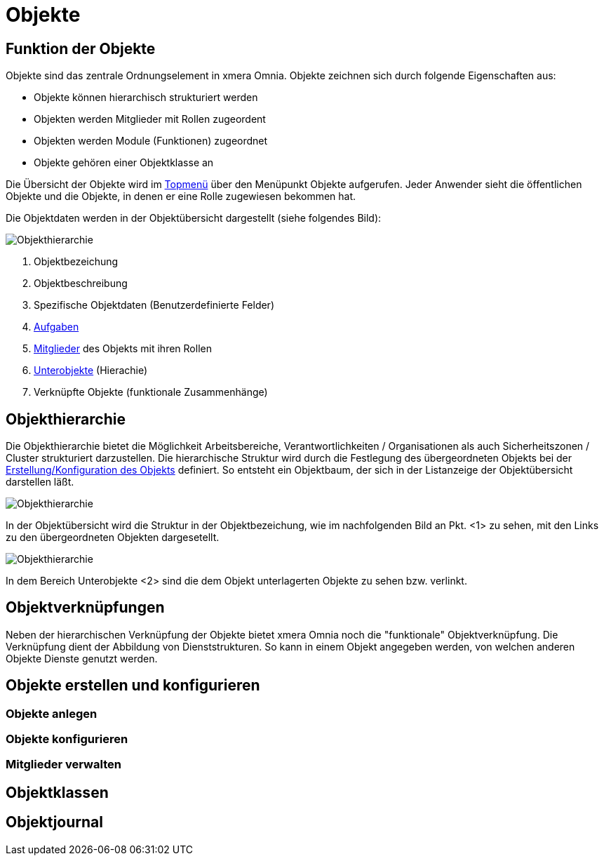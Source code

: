 = Objekte
:doctype: article
:icons: font
:imagesdir: ../images/
:web-xmera: https://xmera.de

== Funktion der Objekte
Objekte sind das zentrale Ordnungselement in xmera Omnia. Objekte zeichnen sich durch folgende Eigenschaften aus:

- Objekte können hierarchisch strukturiert werden
- Objekten werden Mitglieder mit Rollen zugeordent
- Objekten werden Module (Funktionen) zugeordnet
- Objekte gehören einer Objektklasse an

Die Übersicht der Objekte wird im xref:anwender_aubau.adoc#_anwendungsmenüs[Topmenü] über den Menüpunkt Objekte aufgerufen. Jeder Anwender sieht die öffentlichen Objekte und die Objekte, in denen er eine Rolle zugewiesen bekommen hat.

Die Objektdaten werden in der Objektübersicht dargestellt (siehe folgendes Bild):

image::anwender/objektuebersicht_undefined.png[Objekthierarchie]

<1> Objektbezeichung +
<2> Objektbeschreibung +
<3> Spezifische Objektdaten (Benutzerdefinierte Felder) +
<4> xref:anwender_modul_aufgaben.adoc[Aufgaben] +
<5> <<Mitglieder verwalten, Mitglieder>> des Objekts mit ihren Rollen +
<6> <<Objekthierarchie,Unterobjekte>> (Hierachie) +
<7> Verknüpfte Objekte (funktionale Zusammenhänge)

== Objekthierarchie

Die Objekthierarchie bietet die Möglichkeit Arbeitsbereiche, Verantwortlichkeiten / Organisationen als auch Sicherheitszonen / Cluster strukturiert darzustellen. Die hierarchische Struktur wird durch die Festlegung des übergeordneten Objekts bei der <<Objekte erstellen und konfigurieren, Erstellung/Konfiguration des Objekts>> definiert. So entsteht ein Objektbaum, der sich in der Listanzeige der Objektübersicht darstellen läßt.

image::anwender/objekt_hierarchiebaum_undefined.png[Objekthierarchie]

In der Objektübersicht wird die Struktur in der Objektbezeichung, wie im nachfolgenden Bild an Pkt. <1> zu sehen, mit den Links zu den übergeordneten Objekten dargesetellt.

image::anwender/objektuebersicht_hierarchie_undefined.png[Objekthierarchie]

In dem Bereich Unterobjekte <2> sind die dem Objekt unterlagerten Objekte zu sehen bzw. verlinkt.

== Objektverknüpfungen

Neben der hierarchischen Verknüpfung der Objekte bietet xmera Omnia noch die "funktionale" Objektverknüpfung. Die Verknüpfung dient der Abbildung von Dienststrukturen. So kann in einem Objekt angegeben werden, von welchen anderen Objekte Dienste genutzt werden.

== Objekte erstellen und konfigurieren

=== Objekte anlegen

=== Objekte konfigurieren

=== Mitglieder verwalten

== Objektklassen

== Objektjournal
